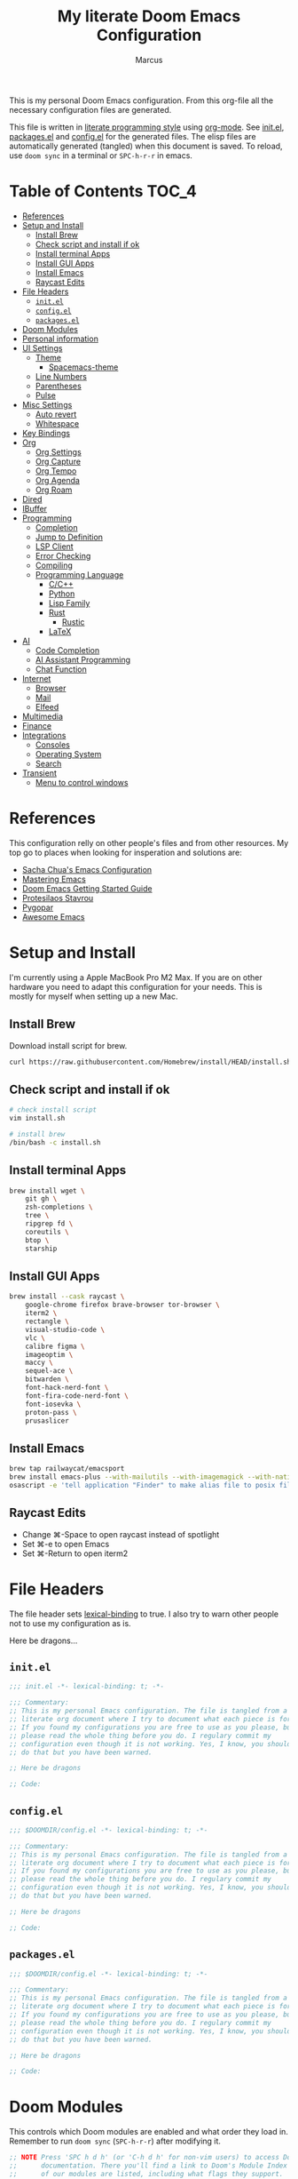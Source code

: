 #+title: My literate Doom Emacs Configuration
#+author: Marcus

This is my personal Doom Emacs configuration. From this org-file all the necessary configuration files are generated.

This file is written in [[https://leanpub.com/lit-config][literate programming style]] using [[https://orgmode.org/][org-mode]]. See [[file:init.el][init.el]], [[file:packages.el][packages.el]] and [[file:config.el][config.el]] for the generated files. The elisp files are automatically generated (tangled) when this document is saved. To reload, use =doom sync= in a terminal or =SPC-h-r-r= in emacs.

* Table of Contents :TOC_4:
- [[#references][References]]
- [[#setup-and-install][Setup and Install]]
  - [[#install-brew][Install Brew]]
  - [[#check-script-and-install-if-ok][Check script and install if ok]]
  - [[#install-terminal-apps][Install terminal Apps]]
  - [[#install-gui-apps][Install GUI Apps]]
  - [[#install-emacs][Install Emacs]]
  - [[#raycast-edits][Raycast Edits]]
- [[#file-headers][File Headers]]
  - [[#initel][=init.el=]]
  - [[#configel][=config.el=]]
  - [[#packagesel][=packages.el=]]
- [[#doom-modules][Doom Modules]]
- [[#personal-information][Personal information]]
- [[#ui-settings][UI Settings]]
  - [[#theme][Theme]]
    - [[#spacemacs-theme][Spacemacs-theme]]
  - [[#line-numbers][Line Numbers]]
  - [[#parentheses][Parentheses]]
  - [[#pulse][Pulse]]
- [[#misc-settings][Misc Settings]]
  - [[#auto-revert][Auto revert]]
  - [[#whitespace][Whitespace]]
- [[#key-bindings][Key Bindings]]
- [[#org][Org]]
  - [[#org-settings][Org Settings]]
  - [[#org-capture][Org Capture]]
  - [[#org-tempo][Org Tempo]]
  - [[#org-agenda][Org Agenda]]
  - [[#org-roam][Org Roam]]
- [[#dired][Dired]]
- [[#ibuffer][IBuffer]]
- [[#programming][Programming]]
  - [[#completion][Completion]]
  - [[#jump-to-definition][Jump to Definition]]
  - [[#lsp-client][LSP Client]]
  - [[#error-checking][Error Checking]]
  - [[#compiling][Compiling]]
  - [[#programming-language][Programming Language]]
    - [[#cc][C/C++]]
    - [[#python][Python]]
    - [[#lisp-family][Lisp Family]]
    - [[#rust][Rust]]
      - [[#rustic][Rustic]]
    - [[#latex][LaTeX]]
- [[#ai][AI]]
  - [[#code-completion][Code Completion]]
  - [[#ai-assistant-programming][AI Assistant Programming]]
  - [[#chat-function][Chat Function]]
- [[#internet][Internet]]
  - [[#browser][Browser]]
  - [[#mail][Mail]]
  - [[#elfeed][Elfeed]]
- [[#multimedia][Multimedia]]
- [[#finance][Finance]]
- [[#integrations][Integrations]]
  - [[#consoles][Consoles]]
  - [[#operating-system][Operating System]]
  - [[#search][Search]]
- [[#transient][Transient]]
  - [[#menu-to-control-windows][Menu to control windows]]

* References
This configuration relly on other people's files and from other resources. My top go to places when looking for insperation and solutions are:

- [[http://pages.sachachua.com/.emacs.d/Sacha.html][Sacha Chua's Emacs Configuration]]
- [[https://www.masteringemacs.org/][Mastering Emacs]]
- [[https://github.com/doomemacs/doomemacs/blob/master/docs/getting_started.org][Doom Emacs Getting Started Guide]]
- [[https://protesilaos.com/][Protesilaos Stavrou]]
- [[https://www.pygopar.com/][Pygopar]]
- [[https://github.com/emacs-tw/awesome-emacs][Awesome Emacs]]

* Setup and Install
I'm currently using a Apple MacBook Pro M2 Max. If you are on other hardware you need to adapt this configuration for your needs. This is mostly for myself when setting up a new Mac.

** Install Brew
Download install script for brew.
#+begin_src bash :tangle no
curl https://raw.githubusercontent.com/Homebrew/install/HEAD/install.sh > install.sh
#+end_src
** Check script and install if ok
#+begin_src bash :tangle no
# check install script
vim install.sh

# install brew
/bin/bash -c install.sh
#+end_src
** Install terminal Apps
#+begin_src bash :tangle no
brew install wget \
    git gh \
    zsh-completions \
    tree \
    ripgrep fd \
    coreutils \
    btop \
    starship
#+end_src
** Install GUI Apps
#+begin_src bash :tangle no
brew install --cask raycast \
    google-chrome firefox brave-browser tor-browser \
    iterm2 \
    rectangle \
    visual-studio-code \
    vlc \
    calibre figma \
    imageoptim \
    maccy \
    sequel-ace \
    bitwarden \
    font-hack-nerd-font \
    font-fira-code-nerd-font \
    font-iosevka \
    proton-pass \
    prusaslicer
#+end_src
** Install Emacs
#+begin_src bash :tangle no
brew tap railwaycat/emacsport
brew install emacs-plus --with-mailutils --with-imagemagick --with-native-comp --with-modern-papirus-icon
osascript -e 'tell application "Finder" to make alias file to posix file "/opt/homebrew/opt/emacs-plus@29/Emacs.app" at posix file "/Applications" with properties {name:"Emacs.app"}'
#+end_src
** Raycast Edits
- Change ⌘-Space to open raycast instead of spotlight
- Set ⌘-e to open Emacs
- Set ⌘-Return to open iterm2

* File Headers
The file header sets [[https://www.gnu.org/software/emacs/manual/html_node/elisp/Lexical-Binding.html][lexical-binding]] to true. I also try to warn other people not to use my configuration as is.

Here be dragons...

** =init.el=
#+begin_src emacs-lisp :tangle init.el
;;; init.el -*- lexical-binding: t; -*-

;;; Commentary:
;; This is my personal Emacs configuration. The file is tangled from a
;; literate org document where I try to document what each piece is for.
;; If you found my configurations you are free to use as you please, but
;; please read the whole thing before you do. I regulary commit my
;; configuration even though it is not working. Yes, I know, you shouldn't
;; do that but you have been warned.

;; Here be dragons

;; Code:
#+end_src
** =config.el=
#+begin_src emacs-lisp :tangle config.el
;;; $DOOMDIR/config.el -*- lexical-binding: t; -*-

;;; Commentary:
;; This is my personal Emacs configuration. The file is tangled from a
;; literate org document where I try to document what each piece is for.
;; If you found my configurations you are free to use as you please, but
;; please read the whole thing before you do. I regulary commit my
;; configuration even though it is not working. Yes, I know, you shouldn't
;; do that but you have been warned.

;; Here be dragons

;; Code:
#+end_src
** =packages.el=
#+begin_src emacs-lisp :tangle packages.el
;;; $DOOMDIR/config.el -*- lexical-binding: t; -*-

;;; Commentary:
;; This is my personal Emacs configuration. The file is tangled from a
;; literate org document where I try to document what each piece is for.
;; If you found my configurations you are free to use as you please, but
;; please read the whole thing before you do. I regulary commit my
;; configuration even though it is not working. Yes, I know, you shouldn't
;; do that but you have been warned.

;; Here be dragons

;; Code:
#+end_src

* Doom Modules
This controls which Doom modules are enabled and what order they load in. Remember to run =doom sync= (=SPC-h-r-r=) after modifying it.
#+begin_src emacs-lisp :tangle init.el
;; NOTE Press 'SPC h d h' (or 'C-h d h' for non-vim users) to access Doom's
;;      documentation. There you'll find a link to Doom's Module Index where all
;;      of our modules are listed, including what flags they support.

;; NOTE Move your cursor over a module's name (or its flags) and press 'K' (or
;;      'C-c c k' for non-vim users) to view its documentation. This works on
;;      flags as well (those symbols that start with a plus).
;;
;;      Alternatively, press 'gd' (or 'C-c c d') on a module to browse its
;;      directory (for easy access to its source code).

(doom! :input
       ;;bidi              ; (tfel ot) thgir etirw uoy gnipleh
       ;;chinese
       ;;japanese
       ;;layout            ; auie,ctsrnm is the superior home row

       :completion
       ;;company           ; the ultimate code completion backend
       (corfu +orderless)  ; complete with cap(f), cape and a flying feather!
       ;;helm              ; the *other* search engine for love and life
       ;;ido               ; the other *other* search engine...
       ;;ivy               ; a search engine for love and life
       vertico           ; the search engine of the future

       :ui
       ;;deft              ; notational velocity for Emacs
       doom              ; what makes DOOM look the way it does
       doom-dashboard    ; a nifty splash screen for Emacs
       ;;doom-quit         ; DOOM quit-message prompts when you quit Emacs
       ;;(emoji +unicode)  ; 🙂
       hl-todo           ; highlight TODO/FIXME/NOTE/DEPRECATED/HACK/REVIEW
       ;;indent-guides     ; highlighted indent columns
       ;;ligatures         ; ligatures and symbols to make your code pretty again
       ;;minimap           ; show a map of the code on the side
       modeline          ; snazzy, Atom-inspired modeline, plus API
       ;;nav-flash         ; blink cursor line after big motions
       ;;neotree           ; a project drawer, like NERDTree for vim
       ophints           ; highlight the region an operation acts on
       (popup +defaults)   ; tame sudden yet inevitable temporary windows
       ;;tabs              ; a tab bar for Emacs
       ;;treemacs          ; a project drawer, like neotree but cooler
       ;;unicode           ; extended unicode support for various languages
       (vc-gutter +pretty) ; vcs diff in the fringe
       vi-tilde-fringe   ; fringe tildes to mark beyond EOB
       ;;window-select     ; visually switch windows
       workspaces        ; tab emulation, persistence & separate workspaces
       ;;zen               ; distraction-free coding or writing

       :editor
       (evil +everywhere); come to the dark side, we have cookies
       file-templates    ; auto-snippets for empty files
       fold              ; (nigh) universal code folding
       ;;(format +onsave)  ; automated prettiness
       ;;god               ; run Emacs commands without modifier keys
       ;;lispy             ; vim for lisp, for people who don't like vim
       ;;multiple-cursors  ; editing in many places at once
       ;;objed             ; text object editing for the innocent
       ;;parinfer          ; turn lisp into python, sort of
       ;;rotate-text       ; cycle region at point between text candidates
       snippets          ; my elves. They type so I don't have to
       word-wrap         ; soft wrapping with language-aware indent

       :emacs
       dired             ; making dired pretty [functional]
       electric          ; smarter, keyword-based electric-indent
       eww               ; the internet is gross
       ibuffer           ; interactive buffer management
       undo              ; persistent, smarter undo for your inevitable mistakes
       vc                ; version-control and Emacs, sitting in a tree

       :term
       eshell            ; the elisp shell that works everywhere
       ;;shell             ; simple shell REPL for Emacs
       ;;term              ; basic terminal emulator for Emacs
       vterm             ; the best terminal emulation in Emacs

       :checkers
       syntax              ; tasing you for every semicolon you forget
       ;;(spell +flyspell) ; tasing you for misspelling mispelling
       ;;grammar           ; tasing grammar mistake every you make

       :tools
       ;;ansible
       ;;biblio            ; Writes a PhD for you (citation needed)
       ;;collab            ; buffers with friends
       ;;debugger          ; FIXME stepping through code, to help you add bugs
       ;;direnv
       ;;docker
       ;;editorconfig      ; let someone else argue about tabs vs spaces
       ;;ein               ; tame Jupyter notebooks with emacs
       (eval +overlay)     ; run code, run (also, repls)
       lookup              ; navigate your code and its documentation
       ;;lsp               ; M-x vscode
       magit             ; a git porcelain for Emacs
       ;;make              ; run make tasks from Emacs
       ;;pass              ; password manager for nerds
       pdf               ; pdf enhancements
       ;;prodigy           ; FIXME managing external services & code builders
       ;;terraform         ; infrastructure as code
       ;;tmux              ; an API for interacting with tmux
       ;;tree-sitter       ; syntax and parsing, sitting in a tree...
       ;;upload            ; map local to remote projects via ssh/ftp

       :os
       (:if (featurep :system 'macos) macos)  ; improve compatibility with macOS
       tty               ; improve the terminal Emacs experience

       :lang
       ;;agda              ; types of types of types of types...
       ;;beancount         ; mind the GAAP
       (cc +lsp)         ; C > C++ == 1
       ;;clojure           ; java with a lisp
       common-lisp       ; if you've seen one lisp, you've seen them all
       ;;coq               ; proofs-as-programs
       ;;crystal           ; ruby at the speed of c
       ;;csharp            ; unity, .NET, and mono shenanigans
       ;;data              ; config/data formats
       ;;(dart +flutter)   ; paint ui and not much else
       ;;dhall
       ;;elixir            ; erlang done right
       ;;elm               ; care for a cup of TEA?
       emacs-lisp        ; drown in parentheses
       ;;erlang            ; an elegant language for a more civilized age
       ;;ess               ; emacs speaks statistics
       ;;factor
       ;;faust             ; dsp, but you get to keep your soul
       ;;fortran           ; in FORTRAN, GOD is REAL (unless declared INTEGER)
       ;;fsharp            ; ML stands for Microsoft's Language
       ;;fstar             ; (dependent) types and (monadic) effects and Z3
       ;;gdscript          ; the language you waited for
       ;;(go +lsp)         ; the hipster dialect
       ;;(graphql +lsp)    ; Give queries a REST
       ;;(haskell +lsp)    ; a language that's lazier than I am
       ;;hy                ; readability of scheme w/ speed of python
       ;;idris             ; a language you can depend on
       json              ; At least it ain't XML
       ;;(java +lsp)       ; the poster child for carpal tunnel syndrome
       ;;javascript        ; all(hope(abandon(ye(who(enter(here))))))
       ;;julia             ; a better, faster MATLAB
       ;;kotlin            ; a better, slicker Java(Script)
       latex             ; writing papers in Emacs has never been so fun
       ;;lean              ; for folks with too much to prove
       ;;ledger            ; be audit you can be
       ;;lua               ; one-based indices? one-based indices
       markdown          ; writing docs for people to ignore
       ;;nim               ; python + lisp at the speed of c
       nix               ; I hereby declare "nix geht mehr!"
       ;;ocaml             ; an objective camel
       org               ; organize your plain life in plain text
       ;;php               ; perl's insecure younger brother
       ;;plantuml          ; diagrams for confusing people more
       ;;graphviz          ; diagrams for confusing yourself even more
       ;;purescript        ; javascript, but functional
       python            ; beautiful is better than ugly
       ;;qt                ; the 'cutest' gui framework ever
       ;;racket            ; a DSL for DSLs
       ;;raku              ; the artist formerly known as perl6
       ;;rest              ; Emacs as a REST client
       ;;rst               ; ReST in peace
       ;;(ruby +rails)     ; 1.step {|i| p "Ruby is #{i.even? ? 'love' : 'life'}"}
       (rust +lsp)       ; Fe2O3.unwrap().unwrap().unwrap().unwrap()
       ;;scala             ; java, but good
       ;;(scheme +guile)   ; a fully conniving family of lisps
       sh                ; she sells {ba,z,fi}sh shells on the C xor
       ;;sml
       ;;solidity          ; do you need a blockchain? No.
       ;;swift             ; who asked for emoji variables?
       ;;terra             ; Earth and Moon in alignment for performance.
       ;;web               ; the tubes
       ;;yaml              ; JSON, but readable
       ;;zig               ; C, but simpler

       :email
       ;;(mu4e +org +gmail)
       ;;notmuch
       ;;(wanderlust +gmail)

       :app
       ;;calendar
       ;;emms
       ;;everywhere        ; *leave* Emacs!? You must be joking
       ;;irc               ; how neckbeards socialize
       (rss +org)        ; emacs as an RSS reader

       :config
       literate
       (default +bindings +smartparens))

#+end_src

* Personal information
#+begin_src emacs-lisp :tangle config.el
(setq user-full-name "Marcus"
       user-mail-address "marcus@r38.se")
#+end_src

* UI Settings
** Theme
To change theme use =SPC-h-t= and choose an installed theme.
#+begin_src emacs-lisp :tangle config.el
;;(setq doom-theme 'doom-one)
(setq doom-theme 'doom-nord-aurora)
#+end_src
*** Spacemacs-theme
Spacemacs theme is an Emacs color theme that started as a theme for [[https://github.com/syl20bnr/spacemacs][spcaemacs]]. The theme comes with dark and light variants and it should work well with 256 color terminals.
#+begin_src emacs-lisp :tangle packages.el
(package! spacemacs-theme)
#+end_src

** Line Numbers
Line number can be toogled by =SPC-t-l=. Possible types are:
- =t=: regular line numbers
- ='relative=: relative line numbers
- =nil=: no line numbers
#+begin_src emacs-lisp :tangle config.el
(setq display-line-number-type t)
#+end_src
** Parentheses
#+begin_src emacs-lisp :tangle config.el
(setq blink-matching-paren 'jump
      show-paren-style 'mixed
      blink-matching-delay 1)
#+end_src
** Pulse
Pulse the current line where the point is.
#+begin_src emacs-lisp :tangle packages.el
(package! pulse)
#+end_src
#+begin_src emacs-lisp :tangle config.el
(use-package! pulse
  :init
  (defun pulse-line (&rest _)
    "Pulse the current line"
    (pulse-momentary-highlight-one-line (point)))
  (dolist (command '(scroll-up-command
                     scroll-down-command
                     windmove-left
                     windmove-right
                     windmove-up
                     windmove-down
                     move-to-window-line-top-bottom
                     recenter-top-bottom
                     other-window))
    (advice-add command :after #'pulse-line)))
#+end_src
* Misc Settings
** Auto revert
Auto refresh files when changed from disk.
#+begin_src emacs-lisp :tangle packages.el
(package! autorevert)
#+end_src
#+begin_src emacs-lisp :tangle config.el
(use-package! autorevert
  :custom
  (global-auto-revert-mode))
#+end_src
** Whitespace
#+begin_src emacs-lisp :tangle packages.el
(package! whitespace)
#+end_src
#+begin_src emacs-lisp :tangle config.el
(use-package! whitespace
  :hook (before-save . whitespace-cleanup))
#+end_src
* Key Bindings
Adding some custom key bindings for my transient menues and useful stuff.
|-------------+----------------------------------------|
| Key binding | Function                               |
|-------------+----------------------------------------|
| SPC W       | Transient window for window management |
|             |                                        |
|-------------+----------------------------------------|

#+begin_src emacs-lisp :tangle config.el
(map! :leader
      "W" #'my/windows-transient-window)
#+end_src

* Org
** Org Settings
These are my personal org settings.
#+begin_src emacs-lisp :tangle config.el
(setq org-directory "~/Org/"
      my-agenda-dirs '("~/.doom.d" "~/Org") ; add more directories to look for agenda entries
      org-agenda-files (mapcan (lambda (x) (directory-files-recursively
                                            (expand-file-name x org-directory)
                                            "\.org$"))
                               my-agenda-dirs))
#+end_src

** TODO Org Capture
** Org Tempo
Org Tempo set up a few structured templates. With just a few keystrokes, it is possible to insert empty structural blocks.

Just type =key= and press TAB to convert to =value=.
|------+--------------------------------------------------------|
| key  | value                                                  |
|------+--------------------------------------------------------|
| < sh | #+BEGIN_SRC sh’ … ‘#+END_SRC                           |
| < p  | #+BEGIN_SRC python’ … ‘#+END_SRC                       |
| < el | #+BEGIN_SRC emacs-lisp’ … ‘#+END_SRC                   |
| < a  | #+BEGIN_EXPORT ascii’ … ‘#+END_EXPORT                  |
| < c  | #+BEGIN_CENTER’ … ‘#+END_CENTER                        |
| < C  | #+BEGIN_COMMENT’ … ‘#+END_COMMENT                      |
| < e  | #+BEGIN_EXAMPLE’ … ‘#+END_EXAMPLE                      |
| < E  | #+BEGIN_EXPORT’ … ‘#+END_EXPORT                        |
| < h  | #+BEGIN_EXPORT html’ … ‘#+END_EXPORT                   |
| < l  | #+BEGIN_EXPORT latex’ … ‘#+END_EXPORT                  |
| < q  | #+BEGIN_QUOTE’ … ‘#+END_QUOTE                          |
| < s  | #+BEGIN_SRC’ … ‘#+END_SRC                              |
| < v  | #+BEGIN_VERSE’ … ‘#+END_VERSE                          |
|------+--------------------------------------------------------|

#+begin_src emacs-lisp :tangle config.el
(use-package! org-tempo
  :config
  (add-to-list 'org-structure-template-alist '("el" . "src emacs-lisp"))
  (add-to-list 'org-structure-template-alist '("p" . "src python"))
  (add-to-list 'org-structure-template-alist '("sh" . "src sh"))
  )
#+end_src
** Org Agenda
#+begin_src emacs-lisp
(use-package! org-agenda
  :bind (("C-c a" . org-agenda))
  :hook ((org-agenda-finalize . hl-line-mode)
         (org-agenda-finalize . org-agenda-entry-text-mode))
  :custom
  (org-agenda-current-time-string (if (and (display-graphic-p)
                                           (char-displayable-p ?←)
                                           (char-displayable-p ?-))
                                      "⬅️ now"
                                    "now - - - - - - - - - - - - - - - - - - - - - - - - -"))
  (org-agenda-timegrid-use-ampm nil)
  (org-agenda-tags-column 0)
  (org-agenda-window-setup 'only-window)
  (org-agenda-restore-windows-after-quit t)
  (org-agenda-log-mode-items '(closed clock state))
  (org-agenda-time-grid '((daily today require-timed)
                          (600 800 1000 1200 1400 1600 1800 2000)
                          " ┄┄┄┄┄ " "┄┄┄┄┄┄┄┄┄┄┄┄┄┄┄"))
  (org-agenda-start-on-weedkay nil)
  )
#+end_src
** TODO Org Roam

* Dired
#+begin_src emacs-lisp :tangle packages.el
(package! all-the-icons-dired)
#+end_src
#+begin_src emacs-lisp :tangle config.el
(use-package! dired
  :hook ((dired-mode . dired-hide-details-mode)
         (dired-mode . hl-line-mode))
  :custom
  (dired-do-revert-buffer t)
  (dired-auto-revert-buffer t)
  (delete-by-moving-to-trash t)
  (dired-mouse-drag-files t)
  (dired-dwim-target t)
  (dired-listing-switches "-AlhoF --group-directories-first"))
(use-package! all-the-icons-dired
  :hook (dired-mode . all-the-icons-dired-mode)
  :custom
  (all-the-icons-dired-monochrome nil))
(use-package! files
  :custom
  (insert-directory-program "gls"))
#+end_src
* IBuffer
My IBuffer settings.
#+begin_src emacs-lisp :tangle packages.el
(package! all-the-icons-ibuffer)
(package! ibuffer-vc)
#+end_src
#+begin_src emacs-lisp :tangle config.el
(use-package! all-the-icons-ibuffer
  :custom
  (all-the-icons-ibuffer-formats
   ´((mark modified read-only locked vc-satus-mini
           " " ,(if all-the-icons-ibuffer-icon
                    ´(icon 2 2 :left :elide)
                    "")
           ,(if all-the-icons-ibuffer-icon
                (propertize " " 'display ´(space :align-to 8))
              "")
           (name 18 18 :left :elide)
           " " (size-h 9 -1 :right)
           " " (mode+ 16 16 :right)
           " " (vc-status 16 16 :left)
           " " vc-relative-file)
     (mark " " (name 16 -1) " " filename)))
  :hook (ibuffer-mode . all-the-icons-ibuffer-mode))

(use-package! ibuffer-vc
  :hook (ibuffer . (lambda ()
                     (ibuffer-vc-set-filter-groups-by-vc-root)
                     (unless (eq ibuffer-sorting-mode 'alphabetic)
                       (ibuffer-do-sort-by-vc-status)
                       )
                     )))
#+end_src

* Programming
Turn emacs into a nice IDE for programming.
** TODO Completion
** TODO Jump to Definition
** TODO LSP Client
** TODO Error Checking
** TODO Compiling
** Programming Language
*** TODO C/C++
*** TODO Python
*** TODO Lisp Family
The Lisp family contains =common lisp=, =scheme=, =racket=, =clojure= and =emacs lisp=.
*** Rust
**** Rustic
Rustic is based on [[https://github.com/rust-lang/rust-mode][rust-mode]] and provides additional features:
- cargo popup
- multiline error parsing
- translation of ANSI control sequences through xterm-color
- async org babel
- automatic LSP configuration with eglot or lsp-mode
- etc.
***** Install package
Code is tangled into packages.el.
#+begin_src emacs-lisp :tangle packages.el
(package! rustic)
#+end_src
***** Rustic configuration
Configuration code is tangled into config.el.
#+begin_src emacs-lisp :tangle config.el
(use-package! rustic
  :ensure
  :bind (:map rustic-mode-map
              ("M-j" . lsp-ui-imenu)
              ("M-?" . lsp-find-references)
              ("C-c C-c l" . flycheck-list-errors)
              ("C-c C-c a" . lsp-execute-code-action)
              ("C-c C-c r" . lsp-rename)
              ("C-c C-c q" . lsp-workspace-restart)
              ("C-c C-c Q" . lsp-workspace-shutdown)
              ("C-c C-c s" . lsp-rust-analyzer-status)))
:config
;;
(setq rustic-format-on-save t)
(add-hook 'rustic-mode-hook 'my/rustic-mode-hook)

(defun my/rustic-mode-hook ()
  (when buffer-file-name
    (setq-local buffer-save-without-query t))
  (add-hook 'before-save-hook 'lsp-format-buffer nil t))

#+end_src
*** TODO LaTeX

* AI
** TODO Code Completion
** TODO AI Assistant Programming
** TODO Chat Function

* Internet
** TODO Browser
** TODO Mail
** Elfeed

* TODO Multimedia
* TODO Finance
* Integrations
** TODO Consoles
** TODO Operating System
** TODO Search
Stuff like Ack, Ag, ripgrep, etc.

* Transient
** Menu to control windows
#+begin_src emacs-lisp :tangle config.el
(use-package! transient
  :defer
  :bind ("C-M-o" . my/windows-transient-window)
  :init
  (transient-define-prefix my/windows-transient-window ()
   "Display a transient buffer showing useful window manipulation bindings."
    [["Resize"
     (")" "h+" enlarge-window-horizontally :transient t)
     ("(" "h-" shrink-window-horizontally :transient t)
     ("K" "v+" enlarge-window :transient t)
     ("J" "v-" shrink-window :transient t)]
     ["Split"
    ("v" "vertical" (lambda ()
       (interactive)
       (split-window-right)
       (windmove-right)) :transient t)
    ("x" "horizontal" (lambda ()
       (interactive)
       (split-window-below)
       (windmove-down)) :transient t)
    ("wv" "win-vertical" (lambda ()
       (interactive)
       (select-window (split-window-right))
       (windows-transient-window)) :transient nil)
    ("wx" "win-horizontal" (lambda ()
       (interactive)
       (select-window (split-window-below))
       (windows-transient-window)) :transient nil)]
    ["Misc"
     ("B" "switch buffer" (lambda ()
                            (interactive)
                            (consult-buffer)
                            (windows-transient-window)))
     ("z" "undo" (lambda ()
                  (interactive)
                  (winner-undo)
                  (setq this-command 'winner-undo)) :transient t)
    ("Z" "redo" winner-redo :transient t)
    ("q" "exit menu" (lambda ()
                       (interactive)
                       (doom/escape)) :transient nil)
    ]]
    [["Move"
    ("h" "←" windmove-left :transient t)
    ("j" "↓" windmove-down :transient t)
    ("l" "→" windmove-right :transient t)
    ("k" "↑" windmove-up :transient t)]
    ["Swap"
    ("sh" "←" windmove-swap-states-left :transient t)
    ("sj" "↓" windmove-swap-states-down :transient t)
    ("sl" "→" windmove-swap-states-right :transient t)
    ("sk" "↑" windmove-swap-states-up :transient t)]
    ["Delete"
    ("dh" "←" windmove-delete-left :transient t)
    ("dj" "↓" windmove-delete-down :transient t)
    ("dl" "→" windmove-delete-right :transient t)
    ("dk" "↑" windmove-delete-up :transient t)
    ("D" "This" delete-window :transient t)]
    ]))
#+end_src

#+RESULTS:
: my/windows-transient-window
